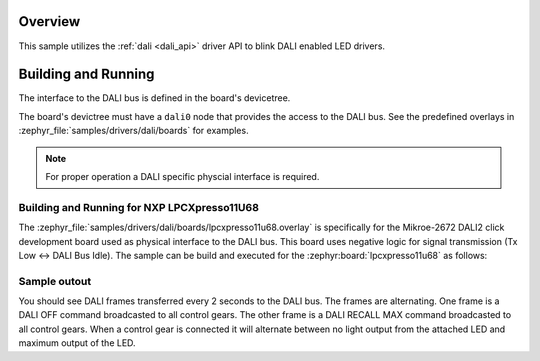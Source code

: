 .. zephyr:code-sample:: dali
   :name: Digital Addressable Lighting Interface (DALI)
   :relevant-api: dali

   Blink LED controllers connected to a DALI bus.

Overview
********

This sample utilizes the :ref:`dali <dali_api>` driver API to blink DALI enabled LED drivers.

Building and Running
********************

The interface to the DALI bus is defined in the board's devicetree.

The board's devictree must have a ``dali0`` node that provides the
access to the DALI bus. See the predefined overlays in
:zephyr_file:`samples/drivers/dali/boards` for examples.

.. note:: For proper operation a DALI specific physcial interface is required.

Building and Running for NXP LPCXpresso11U68
============================================
The :zephyr_file:`samples/drivers/dali/boards/lpcxpresso11u68.overlay`
is specifically for the Mikroe-2672 DALI2 click development board
used as physical interface to the DALI bus. This board uses negative
logic for signal transmission (Tx Low <-> DALI Bus Idle).
The sample can be build and executed for the
:zephyr:board:`lpcxpresso11u68` as follows:

.. zephyr-app-commands::
   :zephyr-app: samples/drivers/dali
   :board: lpcxpresso11u68
   :goals: build flash
   :compact:

Sample outout
=============

You should see DALI frames transferred every 2 seconds to the DALI bus.
The frames are alternating. One frame is a DALI OFF command broadcasted to
all control gears. The other frame is a DALI RECALL MAX command broadcasted
to all control gears. When a control gear is connected it will alternate
between no light output from the attached LED and maximum output of the LED.
